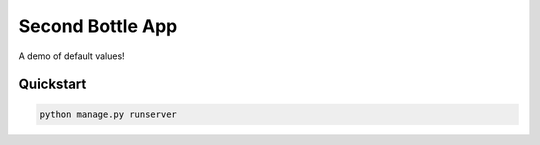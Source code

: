 ===============================
Second Bottle App
===============================

A demo of default values!


Quickstart
----------

.. code-block:: bash

    python manage.py runserver

